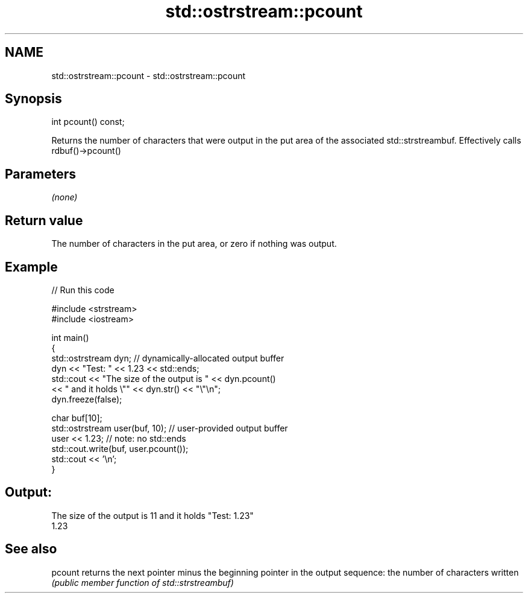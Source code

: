 .TH std::ostrstream::pcount 3 "2020.03.24" "http://cppreference.com" "C++ Standard Libary"
.SH NAME
std::ostrstream::pcount \- std::ostrstream::pcount

.SH Synopsis
   int pcount() const;

   Returns the number of characters that were output in the put area of the associated std::strstreambuf. Effectively calls rdbuf()->pcount()

.SH Parameters

   \fI(none)\fP

.SH Return value

   The number of characters in the put area, or zero if nothing was output.

.SH Example

   
// Run this code

 #include <strstream>
 #include <iostream>

 int main()
 {
     std::ostrstream dyn; // dynamically-allocated output buffer
     dyn << "Test: " << 1.23 << std::ends;
     std::cout << "The size of the output is " << dyn.pcount()
               << " and it holds \\"" << dyn.str() << "\\"\\n";
     dyn.freeze(false);

     char buf[10];
     std::ostrstream user(buf, 10); // user-provided output buffer
     user << 1.23; // note: no std::ends
     std::cout.write(buf, user.pcount());
     std::cout << '\\n';
 }

.SH Output:

 The size of the output is 11 and it holds "Test: 1.23"
 1.23

.SH See also

   pcount returns the next pointer minus the beginning pointer in the output sequence: the number of characters written
          \fI(public member function of std::strstreambuf)\fP
